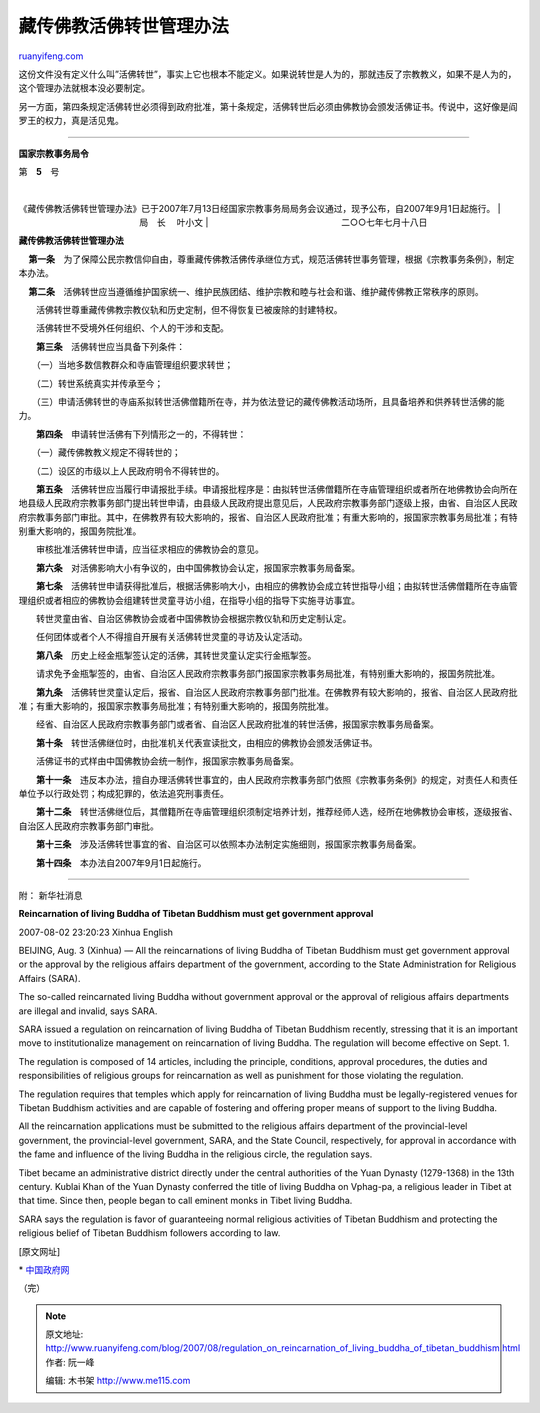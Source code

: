 .. _200708_regulation_on_reincarnation_of_living_buddha_of_tibetan_buddhism:

藏传佛教活佛转世管理办法
===========================================

`ruanyifeng.com <http://www.ruanyifeng.com/blog/2007/08/regulation_on_reincarnation_of_living_buddha_of_tibetan_buddhism.html>`__

这份文件没有定义什么叫”活佛转世”，事实上它也根本不能定义。如果说转世是人为的，那就违反了宗教教义，如果不是人为的，这个管理办法就根本没必要制定。

另一方面，第四条规定活佛转世必须得到政府批准，第十条规定，活佛转世后必须由佛教协会颁发活佛证书。传说中，这好像是阎罗王的权力，真是活见鬼。


=======================

**国家宗教事务局令**

第　\ **5**　号

|    
《藏传佛教活佛转世管理办法》已于2007年7月13日经国家宗教事务局局务会议通过，现予公布，自2007年9月1日起施行。
|                                                   局　长　 叶小文
| 
                                                     二○○七年七月十八日

 

**藏传佛教活佛转世管理办法**

    **第一条**　为了保障公民宗教信仰自由，尊重藏传佛教活佛传承继位方式，规范活佛转世事务管理，根据《宗教事务条例》，制定本办法。

    **第二条**　活佛转世应当遵循维护国家统一、维护民族团结、维护宗教和睦与社会和谐、维护藏传佛教正常秩序的原则。

　　活佛转世尊重藏传佛教宗教仪轨和历史定制，但不得恢复已被废除的封建特权。

　　活佛转世不受境外任何组织、个人的干涉和支配。

　　**第三条**　活佛转世应当具备下列条件：

　　（一）当地多数信教群众和寺庙管理组织要求转世；

　　（二）转世系统真实并传承至今；

　　（三）申请活佛转世的寺庙系拟转世活佛僧籍所在寺，并为依法登记的藏传佛教活动场所，且具备培养和供养转世活佛的能力。

　　**第四条**　申请转世活佛有下列情形之一的，不得转世：

　　（一）藏传佛教教义规定不得转世的；

　　（二）设区的市级以上人民政府明令不得转世的。

　　**第五条**　活佛转世应当履行申请报批手续。申请报批程序是：由拟转世活佛僧籍所在寺庙管理组织或者所在地佛教协会向所在地县级人民政府宗教事务部门提出转世申请，由县级人民政府提出意见后，人民政府宗教事务部门逐级上报，由省、自治区人民政府宗教事务部门审批。其中，在佛教界有较大影响的，报省、自治区人民政府批准；有重大影响的，报国家宗教事务局批准；有特别重大影响的，报国务院批准。

　　审核批准活佛转世申请，应当征求相应的佛教协会的意见。

　　**第六条**　对活佛影响大小有争议的，由中国佛教协会认定，报国家宗教事务局备案。

　　**第七条**　活佛转世申请获得批准后，根据活佛影响大小，由相应的佛教协会成立转世指导小组；由拟转世活佛僧籍所在寺庙管理组织或者相应的佛教协会组建转世灵童寻访小组，在指导小组的指导下实施寻访事宜。

　　转世灵童由省、自治区佛教协会或者中国佛教协会根据宗教仪轨和历史定制认定。

　　任何团体或者个人不得擅自开展有关活佛转世灵童的寻访及认定活动。

　　**第八条**　历史上经金瓶掣签认定的活佛，其转世灵童认定实行金瓶掣签。

　　请求免予金瓶掣签的，由省、自治区人民政府宗教事务部门报国家宗教事务局批准，有特别重大影响的，报国务院批准。

　　**第九条**　活佛转世灵童认定后，报省、自治区人民政府宗教事务部门批准。在佛教界有较大影响的，报省、自治区人民政府批准；有重大影响的，报国家宗教事务局批准；有特别重大影响的，报国务院批准。

　　经省、自治区人民政府宗教事务部门或者省、自治区人民政府批准的转世活佛，报国家宗教事务局备案。

　　**第十条**　转世活佛继位时，由批准机关代表宣读批文，由相应的佛教协会颁发活佛证书。

　　活佛证书的式样由中国佛教协会统一制作，报国家宗教事务局备案。

　　**第十一条**　违反本办法，擅自办理活佛转世事宜的，由人民政府宗教事务部门依照《宗教事务条例》的规定，对责任人和责任单位予以行政处罚；构成犯罪的，依法追究刑事责任。

　　**第十二条**　转世活佛继位后，其僧籍所在寺庙管理组织须制定培养计划，推荐经师人选，经所在地佛教协会审核，逐级报省、自治区人民政府宗教事务部门审批。

　　**第十三条**　涉及活佛转世事宜的省、自治区可以依照本办法制定实施细则，报国家宗教事务局备案。

　　**第十四条**　本办法自2007年9月1日起施行。


=====================================

附： 新华社消息

**Reincarnation of living Buddha of Tibetan Buddhism must get government
approval**

2007-08-02 23:20:23 Xinhua English

BEIJING, Aug. 3 (Xinhua) — All the reincarnations of living Buddha of
Tibetan Buddhism must get government approval or the approval by the
religious affairs department of the government, according to the State
Administration for Religious Affairs (SARA).

The so-called reincarnated living Buddha without government approval or
the approval of religious affairs departments are illegal and invalid,
says SARA.

SARA issued a regulation on reincarnation of living Buddha of Tibetan
Buddhism recently, stressing that it is an important move to
institutionalize management on reincarnation of living Buddha. The
regulation will become effective on Sept. 1.

The regulation is composed of 14 articles, including the principle,
conditions, approval procedures, the duties and responsibilities of
religious groups for reincarnation as well as punishment for those
violating the regulation.

The regulation requires that temples which apply for reincarnation of
living Buddha must be legally-registered venues for Tibetan Buddhism
activities and are capable of fostering and offering proper means of
support to the living Buddha.

All the reincarnation applications must be submitted to the religious
affairs department of the provincial-level government, the
provincial-level government, SARA, and the State Council, respectively,
for approval in accordance with the fame and influence of the living
Buddha in the religious circle, the regulation says.

Tibet became an administrative district directly under the central
authorities of the Yuan Dynasty (1279-1368) in the 13th century. Kublai
Khan of the Yuan Dynasty conferred the title of living Buddha on
Vphag-pa, a religious leader in Tibet at that time. Since then, people
began to call eminent monks in Tibet living Buddha.

SARA says the regulation is favor of guaranteeing normal religious
activities of Tibetan Buddhism and protecting the religious belief of
Tibetan Buddhism followers according to law.

[原文网址]

\*
`中国政府网 <http://www.gov.cn/ziliao/flfg/2007-08/02/content_704414.htm>`__

（完）

.. note::
    原文地址: http://www.ruanyifeng.com/blog/2007/08/regulation_on_reincarnation_of_living_buddha_of_tibetan_buddhism.html 
    作者: 阮一峰 

    编辑: 木书架 http://www.me115.com